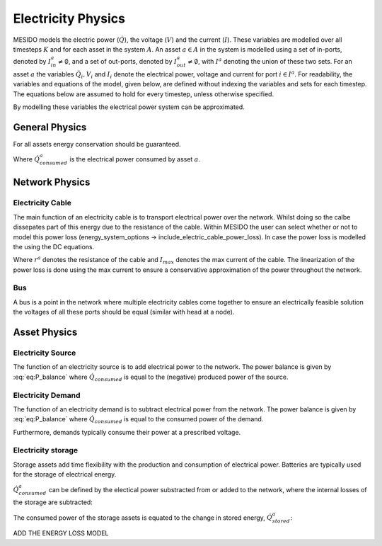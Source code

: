 .. _chp_electricity_physics:

Electricity Physics
===================

MESIDO models the electric power (:math:`\dot{Q}`), the voltage (:math:`V`) and the current
(:math:`I`).
These variables are modelled over all timesteps :math:`K` and for each asset in the system
:math:`A`.
An asset :math:`a \in A` in the system is modelled using a set of in-ports, denoted by
:math:`I^a_{in} \neq \emptyset`, and a set of out-ports, denoted by
:math:`I^a_{out} \neq \emptyset`, with :math:`I^a` denoting the union of these two sets.
For an asset :math:`a` the variables :math:`\dot{Q}_i, V_i` and
:math:`I_i` denote the electrical power, voltage and current for port :math:`i \in I^a`.
For readability, the variables and equations of the model, given below, are defined without
indexing the variables and sets for each timestep.
The equations below are assumed to hold for every timestep, unless otherwise specified.

By modelling these variables the electrical power system can be approximated.

General Physics
---------------

For all assets energy conservation should be guaranteed.

.. math::
    :label: eq:Q_balance

    \sum_{i \in I} \dot{Q}_i + \dot{Q}^a_{consumed} = 0 \;\; \forall a \in A

Where :math:`\dot{Q}^a_{consumed}` is the electrical power consumed by asset :math:`a`.

Network Physics
---------------

Electricity Cable
~~~~~~~~~~~~~~~~~

The main function of an electricity cable is to transport electrical power over the network.
Whilst doing so the calbe dissepates part of this energy due to the resistance of the cable.
Within MESIDO the user can select whether or not to model this power loss (energy_system_options -> include_electric_cable_power_loss). In case the power loss
is modelled the using the DC equations.

.. math::
    :label: eq:V_drop

    V^a_{out} = V^a_{in} - r^a I \;\; \forall a \in A_{cables}

.. math::
    :label: eq:P_drop

    P^a_{out} = P^a_{in} - r^a I^a_{max} I^a \;\; \forall a \in A_{cables}

Where :math:`r^a` denotes the resistance of the cable and :math:`I_{max}` denotes the max current
of the cable. The linearization of the power loss is done using the max current to ensure a
conservative approximation of the power throughout the network.

Bus
~~~

A bus is a point in the network where multiple electricity cables come together to ensure an
electrically feasible solution the voltages of all these ports should be equal (similar with head at a node).

.. math::
    :label: eq:bus_V

    V_i = V^a \;\; \forall i \in I^a \;\; a \in A_{busses}


Asset Physics
-------------

Electricity Source
~~~~~~~~~~~~~~~~~~

The function of an electricity source is to add electrical power to the network.
The power balance is given by :eq:`eq:P_balance` where :math:`\dot{Q}_consumed` is equal to the
(negative) produced power of the source.

Electricity Demand
~~~~~~~~~~~~~~~~~~

The function of an electricity demand is to subtract electrical power from the network.
The power balance is given by :eq:`eq:P_balance` where :math:`\dot{Q}_consumed` is equal to the
consumed power of the demand.

Furthermore, demands typically consume their power at a prescribed voltage.

.. math::
    :label: eq:V_min

    V^a_i = V_min \;\; \forall i \in I^a \;\; a \in A_{electricity demands}

Electricity storage
~~~~~~~~~~~~~~~~~~~

Storage assets add time flexibility with the production and consumption of electrical power.
Batteries are typically used for the storage of electrical energy.

:math:`\dot{Q}^{a}_{consumed}` can be defined by the electical power substracted from or added to the
network, where the internal losses of the storage are subtracted:

.. math::
    :label: eq:change_stored_gas

    \dot{Q}^{a}_{consumed} =  \sum_{i \in I^a_{in}} \dot{Q}^{a}_{i} -  \sum_{i \in I^a_{out}} \dot{Q}^{a}_{i} - \dot{Q}^{a}_{loss} \;\; \forall a \in A_{storage}.

The consumed power of the storage assets is equated to the change in stored energy, :math:`\dot{Q}^{a}_{stored}`:

.. math::
    :label: eq:stored_gas

    \dot{Q}^{a}_{consumed} = \dot{Q}^{a}_{stored} \;\; \forall a \in A_{storage}

ADD THE ENERGY LOSS MODEL

